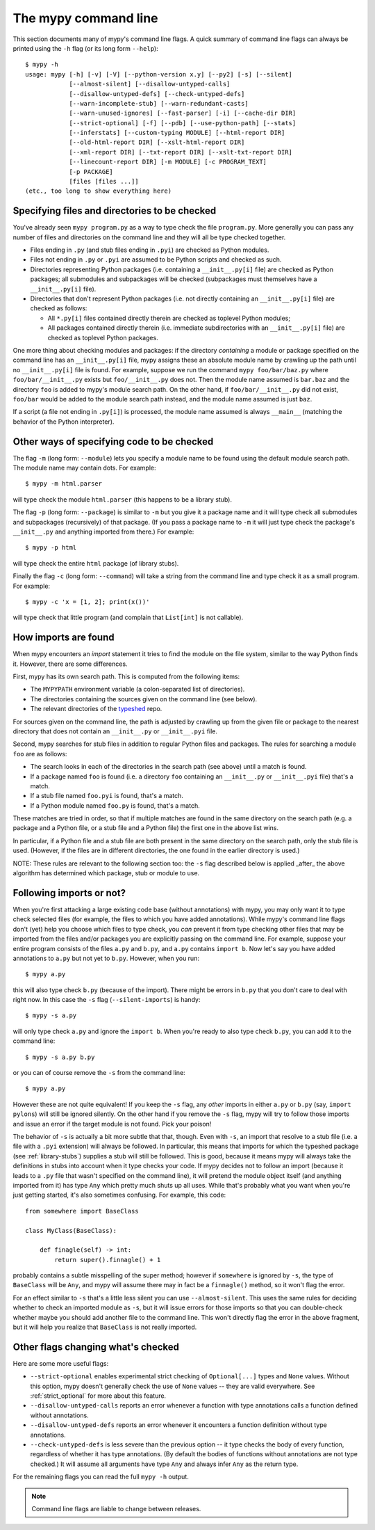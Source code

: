 .. _command-line:

The mypy command line
=====================

This section documents many of mypy's command line flags.  A quick
summary of command line flags can always be printed using the ``-h``
flag (or its long form ``--help``)::

  $ mypy -h
  usage: mypy [-h] [-v] [-V] [--python-version x.y] [--py2] [-s] [--silent]
              [--almost-silent] [--disallow-untyped-calls]
              [--disallow-untyped-defs] [--check-untyped-defs]
              [--warn-incomplete-stub] [--warn-redundant-casts]
              [--warn-unused-ignores] [--fast-parser] [-i] [--cache-dir DIR]
              [--strict-optional] [-f] [--pdb] [--use-python-path] [--stats]
              [--inferstats] [--custom-typing MODULE] [--html-report DIR]
              [--old-html-report DIR] [--xslt-html-report DIR]
              [--xml-report DIR] [--txt-report DIR] [--xslt-txt-report DIR]
              [--linecount-report DIR] [-m MODULE] [-c PROGRAM_TEXT]
              [-p PACKAGE]
              [files [files ...]]
  (etc., too long to show everything here)

Specifying files and directories to be checked
**********************************************

You've already seen ``mypy program.py`` as a way to type check the
file ``program.py``.  More generally you can pass any number of files
and directories on the command line and they will all be type checked
together.

- Files ending in ``.py`` (and stub files ending in ``.pyi``) are
  checked as Python modules.

- Files not ending in ``.py`` or ``.pyi`` are assumed to be Python
  scripts and checked as such.

- Directories representing Python packages (i.e. containing a
  ``__init__.py[i]`` file) are checked as Python packages; all
  submodules and subpackages will be checked (subpackages must
  themselves have a ``__init__.py[i]`` file).

- Directories that don't represent Python packages (i.e. not directly
  containing an ``__init__.py[i]`` file) are checked as follows:

  - All ``*.py[i]`` files contained directly therein are checked as
    toplevel Python modules;

  - All packages contained directly therein (i.e. immediate
    subdirectories with an ``__init__.py[i]`` file) are checked as
    toplevel Python packages.

One more thing about checking modules and packages: if the directory
*containing* a module or package specified on the command line has an
``__init__.py[i]`` file, mypy assigns these an absolute module name by
crawling up the path until no ``__init__.py[i]`` file is found.  For
example, suppose we run the command ``mypy foo/bar/baz.py`` where
``foo/bar/__init__.py`` exists but ``foo/__init__.py`` does not.  Then
the module name assumed is ``bar.baz`` and the directory ``foo`` is
added to mypy's module search path.  On the other hand, if
``foo/bar/__init__.py`` did not exist, ``foo/bar`` would be added to
the module search path instead, and the module name assumed is just
``baz``.

If a script (a file not ending in ``.py[i]``) is processed, the module
name assumed is always ``__main__`` (matching the behavior of the
Python interpreter).

Other ways of specifying code to be checked
*******************************************

The flag ``-m`` (long form: ``--module``) lets you specify a module
name to be found using the default module search path.  The module
name may contain dots.  For example::

  $ mypy -m html.parser

will type check the module ``html.parser`` (this happens to be a
library stub).

The flag ``-p`` (long form: ``--package``) is similar to ``-m`` but
you give it a package name and it will type check all submodules and
subpackages (recursively) of that package.  (If you pass a package
name to ``-m`` it will just type check the package's ``__init__.py``
and anything imported from there.)  For example::

  $ mypy -p html

will type check the entire ``html`` package (of library stubs).

Finally the flag ``-c`` (long form: ``--command``) will take a string
from the command line and type check it as a small program.  For
example::

  $ mypy -c 'x = [1, 2]; print(x())'

will type check that little program (and complain that ``List[int]``
is not callable).

How imports are found
*********************

When mypy encounters an `import` statement it tries to find the module
on the file system, similar to the way Python finds it.
However, there are some differences.

First, mypy has its own search path.
This is computed from the following items:

- The ``MYPYPATH`` environment variable
  (a colon-separated list of directories).
- The directories containing the sources given on the command line
  (see below).
- The relevant directories of the
  `typeshed <https://github.com/python/typeshed>`_ repo.

For sources given on the command line, the path is adjusted by crawling
up from the given file or package to the nearest directory that does not
contain an ``__init__.py`` or ``__init__.pyi`` file.

Second, mypy searches for stub files in addition to regular Python files
and packages.
The rules for searching a module ``foo`` are as follows:

- The search looks in each of the directories in the search path
  (see above) until a match is found.
- If a package named ``foo`` is found (i.e. a directory
  ``foo`` containing an ``__init__.py`` or ``__init__.pyi`` file)
  that's a match.
- If a stub file named ``foo.pyi`` is found, that's a match.
- If a Python module named ``foo.py`` is found, that's a match.

These matches are tried in order, so that if multiple matches are found
in the same directory on the search path
(e.g. a package and a Python file, or a stub file and a Python file)
the first one in the above list wins.

In particular, if a Python file and a stub file are both present in the
same directory on the search path, only the stub file is used.
(However, if the files are in different directories, the one found
in the earlier directory is used.)

NOTE: These rules are relevant to the following section too:
the ``-s`` flag described below is applied _after_ the above algorithm
has determined which package, stub or module to use.

Following imports or not?
*************************

When you're first attacking a large existing code base (without
annotations) with mypy, you may only want it to type check selected
files (for example, the files to which you have added annotations).
While mypy's command line flags don't (yet) help you choose which
files to type check, you *can* prevent it from type checking other files
that may be imported from the files and/or packages you are explicitly
passing on the command line.  For example, suppose your entire program
consists of the files ``a.py`` and ``b.py``, and ``a.py`` contains
``import b``.  Now let's say you have added annotations to ``a.py``
but not yet to ``b.py``.  However, when you run::

  $ mypy a.py

this will also type check ``b.py`` (because of the import).  There
might be errors in ``b.py`` that you don't care to deal with right
now.  In this case the ``-s`` flag (``--silent-imports``) is handy::

  $ mypy -s a.py

will only type check ``a.py`` and ignore the ``import b``.  When you're
ready to also type check ``b.py``, you can add it to the command line::

  $ mypy -s a.py b.py

or you can of course remove the ``-s`` from the command line::

  $ mypy a.py

However these are not quite equivalent!  If you keep the ``-s`` flag,
any *other* imports in either ``a.py`` or ``b.py`` (say, ``import
pylons``) will still be ignored silently.  On the other hand if you
remove the ``-s`` flag, mypy will try to follow those imports and
issue an error if the target module is not found.  Pick your poison!

The behavior of ``-s`` is actually a bit more subtle that that,
though.  Even with ``-s``, an import that resolve to a stub file
(i.e. a file with a ``.pyi`` extension) will always be followed.  In
particular, this means that imports for which the typeshed package
(see :ref:`library-stubs`) supplies a stub will still be followed.
This is good, because it means mypy will always take the definitions
in stubs into account when it type checks your code.  If mypy decides
not to follow an import (because it leads to a ``.py`` file that
wasn't specified on the command line), it will pretend the module
object itself (and anything imported from it) has type ``Any`` which
pretty much shuts up all uses.  While that's probably what you want
when you're just getting started, it's also sometimes confusing.  For
example, this code::

  from somewhere import BaseClass

  class MyClass(BaseClass):

      def finagle(self) -> int:
          return super().finnagle() + 1

probably contains a subtle misspelling of the super method; however if
``somewhere`` is ignored by ``-s``, the type of ``BaseClass`` will be
``Any``, and mypy will assume there may in fact be a ``finnagle()``
method, so it won't flag the error.

For an effect similar to ``-s`` that's a little less silent you can
use ``--almost-silent``.  This uses the same rules for deciding
whether to check an imported module as ``-s``, but it will issue
errors for those imports so that you can double-check whether maybe
you should add another file to the command line.  This won't directly
flag the error in the above fragment, but it will help you realize
that ``BaseClass`` is not really imported.

Other flags changing what's checked
***********************************

Here are some more useful flags:

- ``--strict-optional`` enables experimental strict checking of ``Optional[...]``
  types and ``None`` values. Without this option, mypy doesn't generally check the
  use of ``None`` values -- they are valid everywhere. See :ref:`strict_optional` for
  more about this feature.

- ``--disallow-untyped-calls`` reports an error whenever a function
  with type annotations calls a function defined without annotations.

- ``--disallow-untyped-defs`` reports an error whenever it encounters
  a function definition without type annotations.

- ``--check-untyped-defs`` is less severe than the previous option --
  it type checks the body of every function, regardless of whether it
  has type annotations.  (By default the bodies of functions without
  annotations are not type checked.)  It will assume all arguments
  have type ``Any`` and always infer ``Any`` as the return type.

For the remaining flags you can read the full ``mypy -h`` output.

.. note::

   Command line flags are liable to change between releases.
